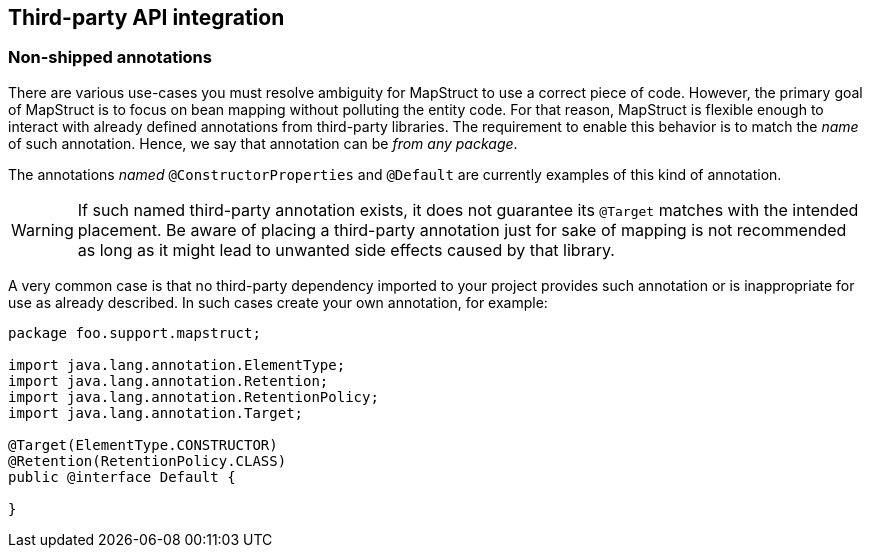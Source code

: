 [[third-party-api-integration]]
== Third-party API integration

[[non-shipped-annotations]]
=== Non-shipped annotations

There are various use-cases you must resolve ambiguity for MapStruct to use a correct piece of code.
However, the primary goal of MapStruct is to focus on bean mapping without polluting the entity code.
For that reason, MapStruct is flexible enough to interact with already defined annotations from third-party libraries.
The requirement to enable this behavior is to match the _name_ of such annotation.
Hence, we say that annotation can be _from any package_.

The annotations _named_ `@ConstructorProperties` and `@Default` are currently examples of this kind of annotation.

[WARNING]
====
If such named third-party annotation exists, it does not guarantee its `@Target` matches with the intended placement.
Be aware of placing a third-party annotation just for sake of mapping is not recommended as long as it might lead to unwanted side effects caused by that library.
====

A very common case is that no third-party dependency imported to your project provides such annotation or is inappropriate for use as already described.
In such cases create your own annotation, for example:

====
[source, java, linenums]
[subs="verbatim,attributes"]
----
package foo.support.mapstruct;

import java.lang.annotation.ElementType;
import java.lang.annotation.Retention;
import java.lang.annotation.RetentionPolicy;
import java.lang.annotation.Target;

@Target(ElementType.CONSTRUCTOR)
@Retention(RetentionPolicy.CLASS)
public @interface Default {

}
----
====